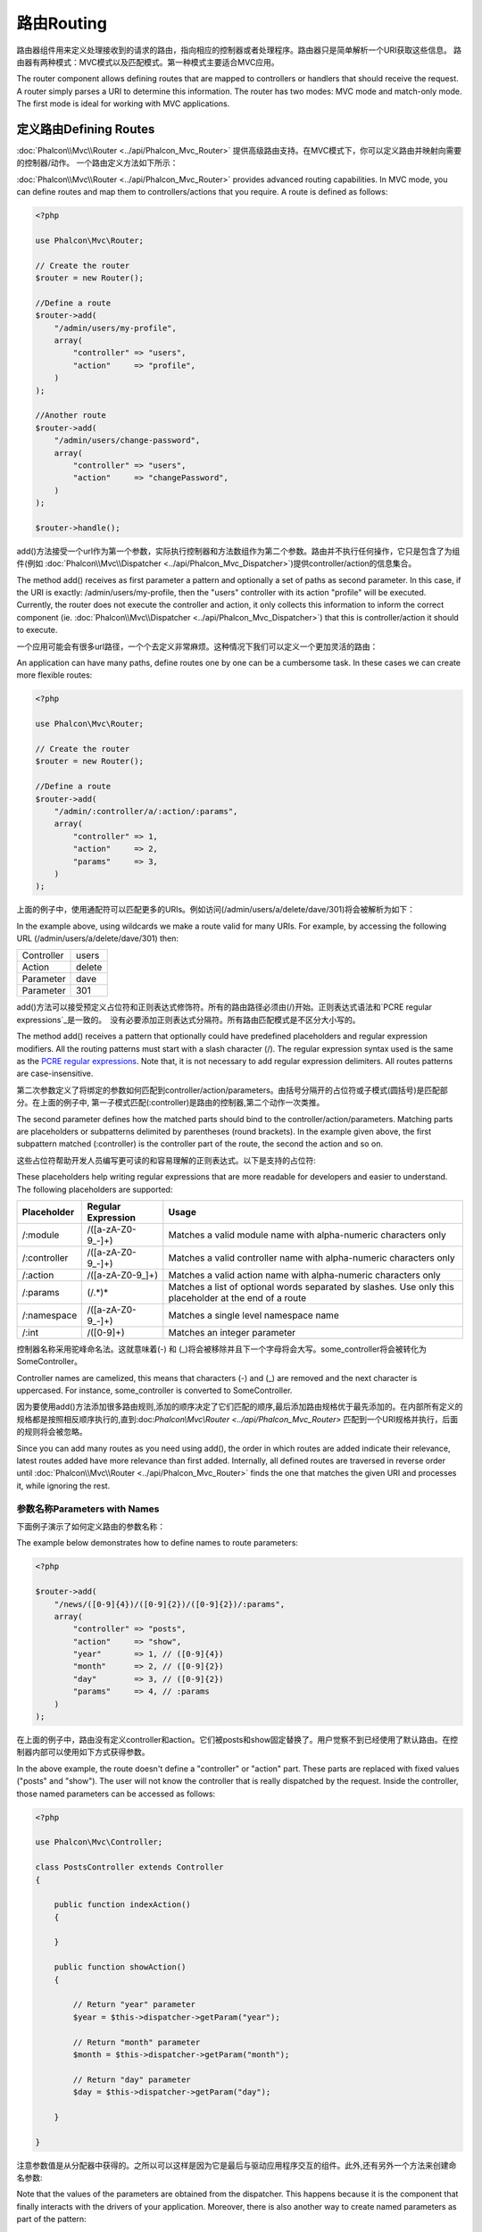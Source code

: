 路由Routing
===================
路由器组件用来定义处理接收到的请求的路由，指向相应的控制器或者处理程序。路由器只是简单解析一个URI获取这些信息。 路由器有两种模式：MVC模式以及匹配模式。第一种模式主要适合MVC应用。

The router component allows defining routes that are mapped to controllers or handlers that should receive
the request. A router simply parses a URI to determine this information. The router has two modes: MVC
mode and match-only mode. The first mode is ideal for working with MVC applications.

定义路由Defining Routes
---------------------------
:doc:`Phalcon\\Mvc\\Router <../api/Phalcon_Mvc_Router>` 提供高级路由支持。在MVC模式下，你可以定义路由并映射向需要的控制器/动作。 一个路由定义方法如下所示：

:doc:`Phalcon\\Mvc\\Router <../api/Phalcon_Mvc_Router>` provides advanced routing capabilities. In MVC mode,
you can define routes and map them to controllers/actions that you require. A route is defined as follows:

.. code-block:: php

    <?php

    use Phalcon\Mvc\Router;

    // Create the router
    $router = new Router();

    //Define a route
    $router->add(
        "/admin/users/my-profile",
        array(
            "controller" => "users",
            "action"     => "profile",
        )
    );

    //Another route
    $router->add(
        "/admin/users/change-password",
        array(
            "controller" => "users",
            "action"     => "changePassword",
        )
    );

    $router->handle();

add()方法接受一个url作为第一个参数，实际执行控制器和方法数组作为第二个参数。路由并不执行任何操作，它只是包含了为组件(例如 :doc:`Phalcon\\Mvc\\Dispatcher <../api/Phalcon_Mvc_Dispatcher>`)提供controller/action的信息集合。	
	
The method add() receives as first parameter a pattern and optionally a set of paths as second parameter.
In this case, if the URI is exactly: /admin/users/my-profile, then the "users" controller with its action "profile"
will be executed. Currently, the router does not execute the controller and action, it only collects this
information to inform the correct component (ie. :doc:`Phalcon\\Mvc\\Dispatcher <../api/Phalcon_Mvc_Dispatcher>`)
that this is controller/action it should to execute.

一个应用可能会有很多url路径，一个个去定义非常麻烦。这种情况下我们可以定义一个更加灵活的路由：

An application can have many paths, define routes one by one can be a cumbersome task. In these cases we can
create more flexible routes:

.. code-block:: php

    <?php

    use Phalcon\Mvc\Router;

    // Create the router
    $router = new Router();

    //Define a route
    $router->add(
        "/admin/:controller/a/:action/:params",
        array(
            "controller" => 1,
            "action"     => 2,
            "params"     => 3,
        )
    );

上面的例子中，使用通配符可以匹配更多的URIs。例如访问(/admin/users/a/delete/dave/301)将会被解析为如下：	
	
In the example above, using wildcards we make a route valid for many URIs. For example, by accessing the
following URL (/admin/users/a/delete/dave/301) then:

+------------+---------------+
| Controller | users         |
+------------+---------------+
| Action     | delete        |
+------------+---------------+
| Parameter  | dave          |
+------------+---------------+
| Parameter  | 301           |
+------------+---------------+

add()方法可以接受预定义占位符和正则表达式修饰符。所有的路由路径必须由(/)开始。正则表达式语法和`PCRE regular expressions`_是一致的。　没有必要添加正则表达式分隔符。所有路由匹配模式是不区分大小写的。

The method add() receives a pattern that optionally could have predefined placeholders and regular expression
modifiers. All the routing patterns must start with a slash character (/). The regular expression syntax used
is the same as the `PCRE regular expressions`_. Note that, it is not necessary to add regular expression
delimiters. All routes patterns are case-insensitive.

第二次参数定义了将绑定的参数如何匹配到controller/action/parameters。由括号分隔开的占位符或子模式(圆括号)是匹配部分。在上面的例子中, 第一子模式匹配(:controller)是路由的控制器,第二个动作一次类推。

The second parameter defines how the matched parts should bind to the controller/action/parameters. Matching
parts are placeholders or subpatterns delimited by parentheses (round brackets). In the example given above, the
first subpattern matched (:controller) is the controller part of the route, the second the action and so on.

这些占位符帮助开发人员编写更可读的和容易理解的正则表达式。以下是支持的占位符:

These placeholders help writing regular expressions that are more readable for developers and easier
to understand. The following placeholders are supported:

+--------------+---------------------+--------------------------------------------------------------------------------------------------------+
| Placeholder  | Regular Expression  | Usage                                                                                                  |
+==============+=====================+========================================================================================================+
| /:module     | /([a-zA-Z0-9\_\-]+) | Matches a valid module name with alpha-numeric characters only                                         |
+--------------+---------------------+--------------------------------------------------------------------------------------------------------+
| /:controller | /([a-zA-Z0-9\_\-]+) | Matches a valid controller name with alpha-numeric characters only                                     |
+--------------+---------------------+--------------------------------------------------------------------------------------------------------+
| /:action     | /([a-zA-Z0-9\_]+)   | Matches a valid action name with alpha-numeric characters only                                         |
+--------------+---------------------+--------------------------------------------------------------------------------------------------------+
| /:params     | (/.*)*              | Matches a list of optional words separated by slashes. Use only this placeholder at the end of a route |
+--------------+---------------------+--------------------------------------------------------------------------------------------------------+
| /:namespace  | /([a-zA-Z0-9\_\-]+) | Matches a single level namespace name                                                                  |
+--------------+---------------------+--------------------------------------------------------------------------------------------------------+
| /:int        | /([0-9]+)           | Matches an integer parameter                                                                           |
+--------------+---------------------+--------------------------------------------------------------------------------------------------------+

控制器名称采用驼峰命名法。这就意味着(-) 和 (_)将会被移除并且下一个字母将会大写。some_controller将会被转化为SomeController。

Controller names are camelized, this means that characters (-) and (_) are removed and the next character
is uppercased. For instance, some_controller is converted to SomeController.

因为要使用add()方法添加很多路由规则,添加的顺序决定了它们匹配的顺序,最后添加路由规格优于最先添加的。在内部所有定义的规格都是按照相反顺序执行的,直到:doc:`Phalcon\\Mvc\\Router <../api/Phalcon_Mvc_Router>` 匹配到一个URI规格并执行，后面的规则将会被忽略。

Since you can add many routes as you need using add(), the order in which routes are added indicate
their relevance, latest routes added have more relevance than first added. Internally, all defined routes
are traversed in reverse order until :doc:`Phalcon\\Mvc\\Router <../api/Phalcon_Mvc_Router>` finds the
one that matches the given URI and processes it, while ignoring the rest.

参数名称Parameters with Names
^^^^^^^^^^^^^^^^^^^^^^^^^^^^^^^^^
下面例子演示了如何定义路由的参数名称：

The example below demonstrates how to define names to route parameters:

.. code-block:: php

    <?php

    $router->add(
        "/news/([0-9]{4})/([0-9]{2})/([0-9]{2})/:params",
        array(
            "controller" => "posts",
            "action"     => "show",
            "year"       => 1, // ([0-9]{4})
            "month"      => 2, // ([0-9]{2})
            "day"        => 3, // ([0-9]{2})
            "params"     => 4, // :params
        )
    );

在上面的例子中，路由没有定义controller和action。它们被posts和show固定替换了。用户觉察不到已经使用了默认路由。在控制器内部可以使用如下方式获得参数。	
	
In the above example, the route doesn't define a "controller" or "action" part. These parts are replaced
with fixed values ("posts" and "show"). The user will not know the controller that is really dispatched
by the request. Inside the controller, those named parameters can be accessed as follows:

.. code-block:: php

    <?php

    use Phalcon\Mvc\Controller;

    class PostsController extends Controller
    {

        public function indexAction()
        {

        }

        public function showAction()
        {

            // Return "year" parameter
            $year = $this->dispatcher->getParam("year");

            // Return "month" parameter
            $month = $this->dispatcher->getParam("month");

            // Return "day" parameter
            $day = $this->dispatcher->getParam("day");

        }

    }

注意参数值是从分配器中获得的。之所以可以这样是因为它是最后与驱动应用程序交互的组件。此外,还有另外一个方法来创建命名参数:
	
Note that the values of the parameters are obtained from the dispatcher. This happens because it is the
component that finally interacts with the drivers of your application. Moreover, there is also another
way to create named parameters as part of the pattern:

.. code-block:: php

    <?php

    $router->add(
        "/documentation/{chapter}/{name}.{type:[a-z]+}",
        array(
            "controller" => "documentation",
            "action"     => "show"
        )
    );

我们可以通过如下方式获取值：	
	
You can access their values in the same way as before:

.. code-block:: php

    <?php

    use Phalcon\Mvc\Controller;

    class DocumentationController extends Controller
    {

        public function showAction()
        {

            // Returns "name" parameter
            $name = $this->dispatcher->getParam("name");

            // Returns "type" parameter
            $type = $this->dispatcher->getParam("type");

        }

    }

短语法Short Syntax
^^^^^^^^^^^^^^^^^^^^^^^^
如果不想使用数组定义路由，可以使用如下方式，结果是一样的：

If you don't like using an array to define the route paths, an alternative syntax is also available.
The following examples produce the same result:

.. code-block:: php

    <?php

    // Short form
    $router->add("/posts/{year:[0-9]+}/{title:[a-z\-]+}", "Posts::show");

    // Array form
    $router->add(
        "/posts/([0-9]+)/([a-z\-]+)",
        array(
           "controller" => "posts",
           "action"     => "show",
           "year"       => 1,
           "title"      => 2,
        )
    );

数组和短语法混合使用Mixing Array and Short Syntax
^^^^^^^^^^^^^^^^^^^^^^^^^^^^^^^^^^^^^^^^^^^^^^^^^^^
数组和短语法混合使用去定义数组。在这个例子中命名参数根据它定义的位置被自动添加到路由路径中。

Array and short syntax can be mixed to define a route, in this case note that named parameters automatically
are added to the route paths according to the position on which they were defined:

.. code-block:: php

    <?php

    //First position must be skipped because it is used for 第一部分使用了命名参数应该被跳过
    //the named parameter 'country'
    $router->add('/news/{country:[a-z]{2}}/([a-z+])/([a-z\-+])',
        array(
            'section' => 2, //Positions start with 2
            'article' => 3
        )
    );

路由到模块Routing to Modules
^^^^^^^^^^^^^^^^^^^^^^^^^^^^^^
可以定义路径中包含模块的路由。这适用于多模块的应用。可以定义一个包含module通配符的默认路由：

You can define routes whose paths include modules. This is specially suitable to multi-module applications.
It's possible define a default route that includes a module wildcard:

.. code-block:: php

    <?php

    use Phalcon\Mvc\Router;

    $router = new Router(false);

    $router->add('/:module/:controller/:action/:params', array(
        'module'     => 1,
        'controller' => 2,
        'action'     => 3,
        'params'     => 4
    ));

在这种情况下路由中必须包含模块名。如下所示，URL: /admin/users/edit/sonny将会被解析为：	
	
In this case, the route always must have the module name as part of the URL. For example, the following
URL: /admin/users/edit/sonny, will be processed as:

+------------+---------------+
| Module     | admin         |
+------------+---------------+
| Controller | users         |
+------------+---------------+
| Action     | edit          |
+------------+---------------+
| Parameter  | sonny         |
+------------+---------------+

或者可以绑定特定的模块到路由中:

Or you can bind specific routes to specific modules:

.. code-block:: php

    <?php

    $router->add("/login", array(
        'module'     => 'backend',
        'controller' => 'login',
        'action'     => 'index',
    ));

    $router->add("/products/:action", array(
        'module'     => 'frontend',
        'controller' => 'products',
        'action'     => 1,
    ));

或者是绑定到特定的命名空间：	
	
Or bind them to specific namespaces:

.. code-block:: php

    <?php

    $router->add("/:namespace/login", array(
        'namespace'  => 1,
        'controller' => 'login',
        'action'     => 'index'
    ));

Namespaces/class必须被单独传递：	
	
Namespaces/class names must be passed separated:

.. code-block:: php

    <?php

    $router->add("/login", array(
        'namespace'  => 'Backend\Controllers',
        'controller' => 'login',
        'action'     => 'index'
    ));

限制 HTTP 请求传入方式 HTTP Method Restrictions
^^^^^^^^^^^^^^^^^^^^^^^^^^^^^^^^^^^^^^^^^^^^^^^^^
使用add()添加路由方法后，会被应用到所有的http方法。我们可以限制路由到特定的方法中，在创建RESTful应用的时候非常有用：

When you add a route using simply add(), the route will be enabled for any HTTP method. Sometimes we can restrict a route to a specific method,
this is especially useful when creating RESTful applications:

.. code-block:: php

    <?php

    // This route only will be matched if the HTTP method is GET
    $router->addGet("/products/edit/{id}", "Products::edit");

    // This route only will be matched if the HTTP method is POST
    $router->addPost("/products/save", "Products::save");

    // This route will be matched if the HTTP method is POST or PUT
    $router->add("/products/update")->via(array("POST", "PUT"));

使用转换Using convertions
^^^^^^^^^^^^^^^^^^^^^^^^^^^^^
在将请求传递给分配器前转换方法可以将路由参数进行灵活的转换。下面示例演示如何使用：

Convertions allow to freely transform the route's parameters before passing them to the dispatcher, the following examples show how to use them:

.. code-block:: php

    <?php

    //The action name allows dashes, an action can be: /products/new-ipod-nano-4-generation
    $router
        ->add('/products/{slug:[a-z\-]+}', array(
            'controller' => 'products',
            'action'     => 'show'
        ))
        ->convert('slug', function($slug) {
            //Transform the slug removing the dashes
            return str_replace('-', '', $slug);
        });

路由分组Groups of Routes
^^^^^^^^^^^^^^^^^^^^^^^^^^^
路由中如果包含常用共同的路径可以进行分组方便管理：

If a set of routes have common paths they can be grouped to easily maintain them:

.. code-block:: php

    <?php

    use Phalcon\Mvc\Router;
    use Phalcon\Mvc\Router\Group as RouterGroup;

    $router = new Router();

    //Create a group with a common module and controller
    $blog = new RouterGroup(array(
        'module'     => 'blog',
        'controller' => 'index'
    ));

    //All the routes start with /blog
    $blog->setPrefix('/blog');

    //Add a route to the group
    $blog->add('/save', array(
        'action' => 'save'
    ));

    //Add another route to the group
    $blog->add('/edit/{id}', array(
        'action' => 'edit'
    ));

    //This route maps to a controller different than the default
    $blog->add('/blog', array(
        'controller' => 'blog',
        'action'     => 'index'
    ));

    //Add the group to the router
    $router->mount($blog);

可以将路由分组放到单独文件中更加合理的组织应用，增加代码的重用性：	
	
You can move groups of routes to separate files in order to improve the organization and code reusing in the application:

.. code-block:: php

    <?php

    use Phalcon\Mvc\Router\Group as RouterGroup;

    class BlogRoutes extends RouterGroup
    {
        public function initialize()
        {
            //Default paths
            $this->setPaths(array(
                'module'    => 'blog',
                'namespace' => 'Blog\Controllers'
            ));

            //All the routes start with /blog
            $this->setPrefix('/blog');

            //Add a route to the group
            $this->add('/save', array(
                'action' => 'save'
            ));

            //Add another route to the group
            $this->add('/edit/{id}', array(
                'action' => 'edit'
            ));

            //This route maps to a controller different than the default
            $this->add('/blog', array(
                'controller' => 'blog',
                'action'     => 'index'
            ));

        }
    }

然后在路由中加载路由分组：	
	
Then mount the group in the router:

.. code-block:: php

    <?php

    //Add the group to the router
    $router->mount(new BlogRoutes());

匹配路由Matching Routes
---------------------------
需要传递给路由正确的URI。默认情况下从重写引擎模块的$_GET['_url'] 变量中取得路由URI，可以对phalcon应用一些的正则重写：

A valid URI must be passed to Router in order to let it checks the route that matches that given URI.
By default, the routing URI is taken from the $_GET['_url'] variable that is created by the rewrite engine
module. A couple of rewrite rules that work very well with Phalcon are:

.. code-block:: apacheconf

    RewriteEngine On
    RewriteCond   %{REQUEST_FILENAME} !-d
    RewriteCond   %{REQUEST_FILENAME} !-f
    RewriteRule   ^(.*)$ index.php?_url=/$1 [QSA,L]

下面的例子演示了如何独立使用路由组件：	
	
The following example shows how to use this component in stand-alone mode:

.. code-block:: php

    <?php

    use Phalcon\Mvc\Router;

    // Creating a router
    $router = new Router();

    // Define routes here if any
    // ...

    // Taking URI from $_GET["_url"]
    $router->handle();

    // or Setting the URI value directly
    $router->handle("/employees/edit/17");

    // Getting the processed controller
    echo $router->getControllerName();

    // Getting the processed action
    echo $router->getActionName();

    //Get the matched route
    $route = $router->getMatchedRoute();

路由命名Naming Routes
--------------------------
添加到路由器中的路由会被当做对象储存在:doc:`Phalcon\\Mvc\\Router\\Route <../api/Phalcon_Mvc_Router_Route>`中。它封装了路由的细节。在应用中我们可以给路径一个特定的名称。当我们从路由中创建连接的时候非常有用。

Each route that is added to the router is stored internally as an object :doc:`Phalcon\\Mvc\\Router\\Route <../api/Phalcon_Mvc_Router_Route>`.
That class encapsulates all the details of each route. For instance, we can give a name to a path to identify it uniquely in our application.
This is especially useful if you want to create URLs from it.

.. code-block:: php

    <?php

    $route = $router->add("/posts/{year}/{title}", "Posts::show");

    $route->setName("show-posts");

    //or just

    $router->add("/posts/{year}/{title}", "Posts::show")->setName("show-posts");

使用:doc:`Phalcon\\Mvc\\Url <../api/Phalcon_Mvc_Url>`可以从名称创建路由连接：	
	
Then, using for example the component :doc:`Phalcon\\Mvc\\Url <../api/Phalcon_Mvc_Url>` we can build routes from its name:

.. code-block:: php

    <?php

    // returns /posts/2012/phalcon-1-0-released
    echo $url->get(array(
        "for"   => "show-posts",
        "year"  => "2012",
        "title" => "phalcon-1-0-released"
    ));

范例Usage Examples
--------------------------
下面例子是自定义路由：

The following are examples of custom routes:

.. code-block:: php

    <?php

    // matches "/system/admin/a/edit/7001"
    $router->add(
        "/system/:controller/a/:action/:params",
        array(
            "controller" => 1,
            "action"     => 2,
            "params"     => 3
        )
    );

    // matches "/es/news"
    $router->add(
        "/([a-z]{2})/:controller",
        array(
            "controller" => 2,
            "action"     => "index",
            "language"   => 1
        )
    );

    // matches "/es/news"
    $router->add(
        "/{language:[a-z]{2}}/:controller",
        array(
            "controller" => 2,
            "action"     => "index"
        )
    );

    // matches "/admin/posts/edit/100"
    $router->add(
        "/admin/:controller/:action/:int",
        array(
            "controller" => 1,
            "action"     => 2,
            "id"         => 3
        )
    );

    // matches "/posts/2010/02/some-cool-content"
    $router->add(
        "/posts/([0-9]{4})/([0-9]{2})/([a-z\-]+)",
        array(
            "controller" => "posts",
            "action"     => "show",
            "year"       => 1,
            "month"      => 2,
            "title"      => 4
        )
    );

    // matches "/manual/en/translate.adapter.html"
    $router->add(
        "/manual/([a-z]{2})/([a-z\.]+)\.html",
        array(
            "controller" => "manual",
            "action"     => "show",
            "language"   => 1,
            "file"       => 2
        )
    );

    // matches /feed/fr/le-robots-hot-news.atom
    $router->add(
        "/feed/{lang:[a-z]+}/{blog:[a-z\-]+}\.{type:[a-z\-]+}",
        "Feed::get"
    );

    // matches /api/v1/users/peter.json
    $router->add('/api/(v1|v2)/{method:[a-z]+}/{param:[a-z]+}\.(json|xml)',
        array(
            'controller' => 'api',
            'version'    => 1,
            'format'     => 4
        )
    );

.. highlights::
    注意在控制器和命名空间使用的字符，这些字符会被转换为类名并传递给文件系统，可能会让攻击者读取未授权文件。安全的正则表达式为/([a-zA-Z0-9\_\-]+)。

    Beware of characters allowed in regular expression for controllers and namespaces. As these
    become class names and in turn they're passed through the file system could be used by attackers to
    read unauthorized files. A safe regular expression is: /([a-zA-Z0-9\_\-]+)

默认行为Default Behavior
--------------------------
:doc:`Phalcon\\Mvc\\Router <../api/Phalcon_Mvc_Router>`有默认的路由行为。匹配如下格式/:controller/:action/:params

:doc:`Phalcon\\Mvc\\Router <../api/Phalcon_Mvc_Router>` has a default behavior providing a very simple routing that
always expects a URI that matches the following pattern: /:controller/:action/:params

例如， *http://phalconphp.com/documentation/show/about.html*链接会被解析为如下格式：

For example, for a URL like this *http://phalconphp.com/documentation/show/about.html*, this router will translate it as follows:

+------------+---------------+
| Controller | documentation |
+------------+---------------+
| Action     | show          |
+------------+---------------+
| Parameter  | about.html    |
+------------+---------------+

如果不想使用默认路由规格在应用中，可以在创建的时候传入false值：

If you don't want use this routes as default in your application, you must create the router passing false as parameter:

.. code-block:: php

    <?php

    use Phalcon\Mvc\Router;

    // Create the router without default routes
    $router = new Router(false);

设置默认路由Setting the default route
---------------------------------------
当访问应用的时候没有输入任何路径，'/'路由将会被使用并决定显示应用的哪个初始页面：

When your application is accessed without any route, the '/' route is used to determine what paths must be used to show the initial page
in your website/application:

.. code-block:: php

    <?php

    $router->add("/", array(
        'controller' => 'index',
        'action'     => 'index'
    ));

没有找到路径Not Found Paths
-------------------------------
如果没有任何匹配的路由，可以定义如下格式路由：

If none of the routes specified in the router are matched, you can define a group of paths to be used in this scenario:

.. code-block:: php

    <?php

    //Set 404 paths
    $router->notFound(array(
        "controller" => "index",
        "action"     => "route404"
    ));

设置默认路径Setting default paths
------------------------------------
可以为通用路径中的 module, controller, action 定义默认值。当一个路由缺少其中任何一项时，路由器可以自动用默认值填充：

It's possible to define default values for common paths like module, controller or action. When a route is missing any of
those paths they can be automatically filled by the router:

.. code-block:: php

    <?php

    //Setting a specific default
    $router->setDefaultModule('backend');
    $router->setDefaultNamespace('Backend\Controllers');
    $router->setDefaultController('index');
    $router->setDefaultAction('index');

    //Using an array
    $router->setDefaults(array(
        'controller' => 'index',
        'action'     => 'index'
    ));

处理结尾额外的斜杆Dealing with extra/trailing slashes
-------------------------------------------------------


Sometimes a route could be accessed with extra/trailing slashes and the end of the route, those extra slashes would lead to produce
a not-found status in the dispatcher. You can set up the router to automatically remove the slashes from the end of handled route:

.. code-block:: php

    <?php

    use Phalcon\Mvc\Router;

    $router = new Router();

    //Remove trailing slashes automatically
    $router->removeExtraSlashes(true);

Or, you can modify specific routes to optionally accept trailing slashes:

.. code-block:: php

    <?php

    $router->add(
        '/{language:[a-z]{2}}/:controller[/]{0,1}',
        array(
            'controller' => 2,
            'action'     => 'index'
        )
    );

匹配回调函数Match Callbacks
-----------------------------
有时在特定条件下路由必须被匹配，可以使用beforeMatch回调函数添加任意的条件。如果函数返回false，路由匹配失败：

Sometimes, routes must be matched if they meet specific conditions, you can add arbitrary conditions to routes using the
'beforeMatch' callback, if this function return false, the route will be treaded as non-matched:

.. code-block:: php

    <?php

    $router->add('/login', array(
        'module'     => 'admin',
        'controller' => 'session'
    ))->beforeMatch(function($uri, $route) {
        //Check if the request was made with Ajax
        if ($_SERVER['HTTP_X_REQUESTED_WITH'] == 'xmlhttprequest') {
            return false;
        }
        return true;
    });

类中定义可以重用代码：	
	
You can re-use these extra conditions in classes:

.. code-block:: php

    <?php

    class AjaxFilter
    {
        public function check()
        {
            return $_SERVER['HTTP_X_REQUESTED_WITH'] == 'xmlhttprequest';
        }
    }

可以使用这个类替换匿名函数：	
	
And use this class instead of the anonymous function:

.. code-block:: php

    <?php

    $router->add('/get/info/{id}', array(
        'controller' => 'products',
        'action'     => 'info'
    ))->beforeMatch(array(new AjaxFilter(), 'check'));

限制主机名Hostname Constraints
----------------------------------
路由可以设置限制主机名，只有匹配主机名的才能应用特定的路由或者是路由群组：

The router allow to set hostname constraints, this means that specific routes or a group of routes can be restricted
to only match if the route also meets the hostname constraint:

.. code-block:: php

    <?php

    $router->add('/login', array(
        'module'     => 'admin',
        'controller' => 'session',
        'action'     => 'login'
    ))->setHostName('admin.company.com');

	
主机名也可以是正则表达式：	
	
Hostname can also be regular expressions:

.. code-block:: php

    <?php

    $router->add('/login', array(
        'module'     => 'admin',
        'controller' => 'session',
        'action'     => 'login'
    ))->setHostName('([a-z+]).company.com');

可以在路由分组中设置域名限制：	
	
In groups of routes you can set up a hostname constraint that apply for every route in the group:

.. code-block:: php

    <?php

    use Phalcon\Mvc\Router\Group as RouterGroup;

    //Create a group with a common module and controller
    $blog = new RouterGroup(array(
        'module'     => 'blog',
        'controller' => 'posts'
    ));

    //Hostname restriction
    $blog->setHostName('blog.mycompany.com');

    //All the routes start with /blog
    $blog->setPrefix('/blog');

    //Default route
    $blog->add('/', array(
        'action' => 'index'
    ));

    //Add a route to the group
    $blog->add('/save', array(
        'action' => 'save'
    ));

    //Add another route to the group
    $blog->add('/edit/{id}', array(
        'action' => 'edit'
    ));

    //Add the group to the router
    $router->mount($blog);

URI 来源 URI Sources
----------------------
默认情况下URI信息从$_GET['_url']变量中获得，它由重新引擎传递给phalcon，如果需要可以直接使用$_SERVER['REQUEST_URI']。

By default the URI information is obtained from the $_GET['_url'] variable, this is passed by the Rewrite-Engine to
Phalcon, you can also use $_SERVER['REQUEST_URI'] if required:

.. code-block:: php

    <?php

    use Phalcon\Mvc\Router;

    ...

    $router->setUriSource(Router::URI_SOURCE_GET_URL); // use $_GET['_url'] (default)
    $router->setUriSource(Router::URI_SOURCE_SERVER_REQUEST_URI); // use $_SERVER['REQUEST_URI'] (default)

或者手动传递URI给handle方法：	
	
Or you can manually pass a URI to the 'handle' method:

.. code-block:: php

    <?php

    $router->handle('/some/route/to/handle');

测试路由Testing your routes
--------------------------------
因为路由组件没有依赖，可以创建如下文件去测试路由：

Since this component has no dependencies, you can create a file as shown below to test your routes:

.. code-block:: php

    <?php

    use Phalcon\Mvc\Router;

    //These routes simulate real URIs
    $testRoutes = array(
        '/',
        '/index',
        '/index/index',
        '/index/test',
        '/products',
        '/products/index/',
        '/products/show/101',
    );

    $router = new Router();

    //Add here your custom routes
    //...

    //Testing each route
    foreach ($testRoutes as $testRoute) {

        //Handle the route
        $router->handle($testRoute);

        echo 'Testing ', $testRoute, '<br>';

        //Check if some route was matched
        if ($router->wasMatched()) {
            echo 'Controller: ', $router->getControllerName(), '<br>';
            echo 'Action: ', $router->getActionName(), '<br>';
        } else {
            echo 'The route wasn\'t matched by any route<br>';
        }
        echo '<br>';

    }

路由注解 Annotations Router
------------------------------
路由组件有一个和:doc:`annotations <annotations>`注解组件高度整合的变体。使用它我们可以在控制器中直接定义路由而不用再在注册服务中去定义了。

This component provides a variant that's integrated with the :doc:`annotations <annotations>` service. Using this strategy
you can write the routes directly in the controllers instead of adding them in the service registration:

.. code-block:: php

    <?php

    use Phalcon\Mvc\Router\Annotations as RouterAnnotations;

    $di['router'] = function() {

        //Use the annotations router
        $router = new RouterAnnotations(false);

        //Read the annotations from ProductsController if the uri starts with /api/products
        $router->addResource('Products', '/api/products');

        return $router;
    };

注解通过如下方式定义：	
	
The annotations can be defined in the following way:

.. code-block:: php

    <?php

    /**
     * @RoutePrefix("/api/products")
     */
    class ProductsController
    {

        /**
         * @Get("/")
         */
        public function indexAction()
        {

        }

        /**
         * @Get("/edit/{id:[0-9]+}", name="edit-robot")
         */
        public function editAction($id)
        {

        }

        /**
         * @Route("/save", methods={"POST", "PUT"}, name="save-robot")
         */
        public function saveAction()
        {

        }

        /**
         * @Route("/delete/{id:[0-9]+}", methods="DELETE",
         *      conversors={id="MyConversors::checkId"})
         */
        public function deleteAction($id)
        {

        }

        public function infoAction($id)
        {

        }

    }

只有方法被标注了有效的注解才能被作为路由。支持的注解如下：	
	
Only methods marked with valid annotations are used as routes. List of annotations supported:

+--------------+---------------------------------------------------------------------------------------------------+--------------------------------------------------------------------+
| Name         | Description                                                                                       | Usage                                                              |
+==============+===================================================================================================+====================================================================+
| RoutePrefix  | A prefix to be prepended to each route uri. This annotation must be placed at the class' docblock | @RoutePrefix("/api/products")                                      |
+--------------+---------------------------------------------------------------------------------------------------+--------------------------------------------------------------------+
| Route        | This annotation marks a method as a route. This annotation must be placed in a method docblock    | @Route("/api/products/show")                                       |
+--------------+---------------------------------------------------------------------------------------------------+--------------------------------------------------------------------+
| Get          | This annotation marks a method as a route restricting the HTTP method to GET                      | @Get("/api/products/search")                                       |
+--------------+---------------------------------------------------------------------------------------------------+--------------------------------------------------------------------+
| Post         | This annotation marks a method as a route restricting the HTTP method to POST                     | @Post("/api/products/save")                                        |
+--------------+---------------------------------------------------------------------------------------------------+--------------------------------------------------------------------+
| Put          | This annotation marks a method as a route restricting the HTTP method to PUT                      | @Put("/api/products/save")                                         |
+--------------+---------------------------------------------------------------------------------------------------+--------------------------------------------------------------------+
| Delete       | This annotation marks a method as a route restricting the HTTP method to DELETE                   | @Delete("/api/products/delete/{id}")                               |
+--------------+---------------------------------------------------------------------------------------------------+--------------------------------------------------------------------+
| Options      | This annotation marks a method as a route restricting the HTTP method to OPTIONS                  | @Option("/api/products/info")                                      |
+--------------+---------------------------------------------------------------------------------------------------+--------------------------------------------------------------------+

支持如下参数：

For annotations that add routes, the following parameters are supported:

+--------------+---------------------------------------------------------------------------------------------------+--------------------------------------------------------------------+
| Name         | Description                                                                                       | Usage                                                              |
+==============+===================================================================================================+====================================================================+
| methods      | Define one or more HTTP method that route must meet with                                          | @Route("/api/products", methods={"GET", "POST"})                   |
+--------------+---------------------------------------------------------------------------------------------------+--------------------------------------------------------------------+
| name         | Define a name for the route                                                                       | @Route("/api/products", name="get-products")                       |
+--------------+---------------------------------------------------------------------------------------------------+--------------------------------------------------------------------+
| paths        | An array of paths like the one passed to Phalcon\\Mvc\\Router::add                                | @Route("/posts/{id}/{slug}", paths={module="backend"})             |
+--------------+---------------------------------------------------------------------------------------------------+--------------------------------------------------------------------+
| conversors   | A hash of conversors to be applied to the parameters                                              | @Route("/posts/{id}/{slug}", conversors={id="MyConversor::getId"}) |
+--------------+---------------------------------------------------------------------------------------------------+--------------------------------------------------------------------+

如果在模块中要映射路由到控制器最好使用addModuleResource方法：

If routes map to controllers in modules is better use the addModuleResource method:

.. code-block:: php

    <?php

    use Phalcon\Mvc\Router\Annotations as RouterAnnotations;

    $di['router'] = function() {

        //Use the annotations router
        $router = new RouterAnnotations(false);

        //Read the annotations from Backend\Controllers\ProductsController if the uri starts with /api/products
        $router->addModuleResource('backend', 'Products', '/api/products');

        return $router;
    };

注册路由实例Registering Router instance
-----------------------------------------
可以在服务注册的时候使用Phalcon的依赖注入完成路由器注册从而保证在控制器中全部可用。需要在启动代码里添加如下代码。（例如在/index.php或者使用`Phalcon Developer Tools <http://phalconphp.com/en/download/tools>`_ 添加至app/config/services.php ）

You can register router during service registration with Phalcon dependency injector to make it available inside controller.

You need to add code below in your bootstrap file (for example index.php or app/config/services.php if you use `Phalcon Developer Tools <http://phalconphp.com/en/download/tools>`_)

.. code-block:: php

    <?php

    /**
    * add routing capabilities
    */
    $di->set('router', function(){
        require __DIR__.'/../app/config/routes.php';
        return $router;
    });

需要创建app/config/routes.php并添加路由器初始化代码，例如：	
	
You need to create app/config/routes.php and add router initialization code, for example:

.. code-block:: php

    <?php

    use Phalcon\Mvc\Router;

    $router = new Router();

    $router->add("/login", array(
        'controller' => 'login',
        'action'     => 'index',
    ));

    $router->add("/products/:action", array(
        'controller' => 'products',
        'action'     => 1,
    ));

    return $router;


实现自定义路由Implementing your own Router
--------------------------------------------
:doc:`Phalcon\\Mvc\\RouterInterface <../api/Phalcon_Mvc_RouterInterface>`在创建自定义路由的时候必须先被集成实现。

The :doc:`Phalcon\\Mvc\\RouterInterface <../api/Phalcon_Mvc_RouterInterface>` interface must be implemented to create your own router replacing
the one provided by Phalcon.

.. _PCRE regular expressions: http://www.php.net/manual/en/book.pcre.php

